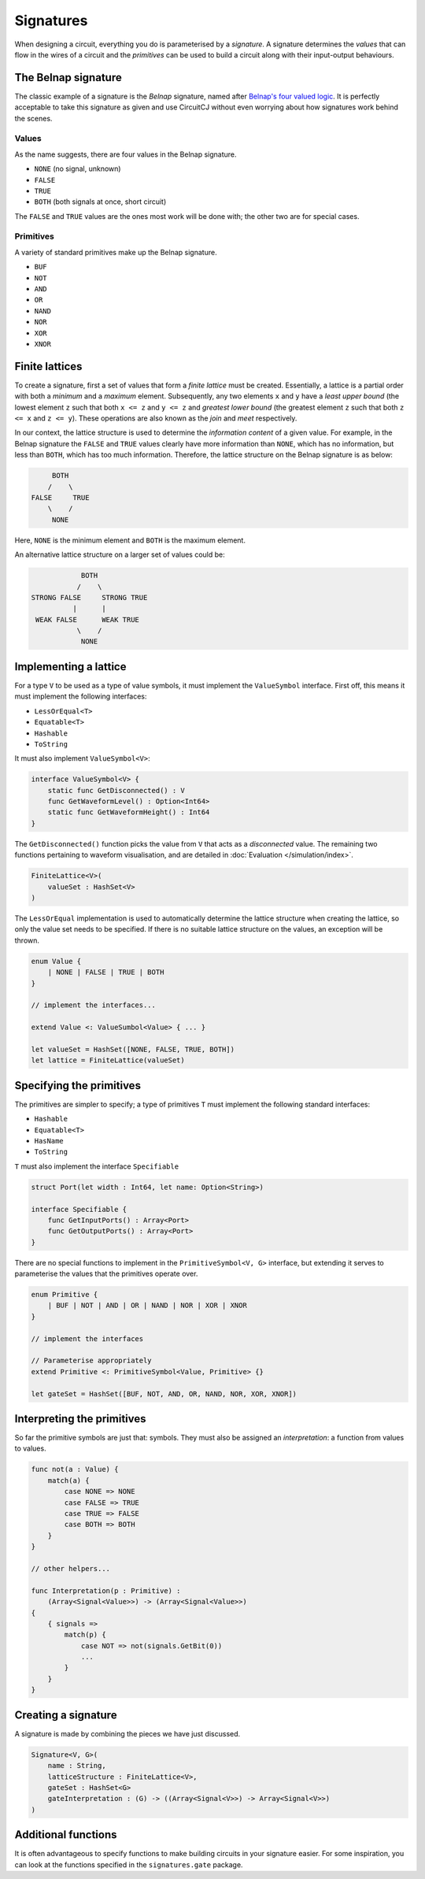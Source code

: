Signatures
==========

When designing a circuit, everything you do is parameterised by a *signature*.
A signature determines the *values* that can flow in the wires of a circuit and
the *primitives* can be used to build a circuit along with their
input-output behaviours.

The Belnap signature
--------------------

The classic example of a signature is the *Belnap* signature, named after
`Belnap's four valued logic <https://en.wikipedia.org/wiki/Four-valued_logic#Belnap>`_.
It is perfectly acceptable to take this signature as given and use CircuitCJ
without even worrying about how signatures work behind the scenes.

Values
******

As the name suggests, there are four values in the Belnap signature.

* ``NONE`` (no signal, unknown)
* ``FALSE``
* ``TRUE``
* ``BOTH`` (both signals at once, short circuit)

The ``FALSE`` and ``TRUE`` values are the ones most work will be done with; the
other two are for special cases.

Primitives
**********

A variety of standard primitives make up the Belnap signature.

* ``BUF``
* ``NOT``
* ``AND``
* ``OR``
* ``NAND``
* ``NOR``
* ``XOR``
* ``XNOR``

Finite lattices
---------------

To create a signature, first a set of values that form a *finite lattice* must
be created.
Essentially, a lattice is a partial order with both a *minimum* and a *maximum*
element.
Subsequently, any two elements ``x`` and ``y`` have a *least upper bound* (the
lowest element ``z`` such that both ``x <= z`` and ``y <= z`` and *greatest
lower bound* (the greatest element ``z`` such that both ``z <= x`` and
``z <= y``).
These operations are also known as the *join* and *meet* respectively.

In our context, the lattice structure is used to determine the *information
content* of a given value.
For example, in the Belnap signature the ``FALSE`` and ``TRUE`` values clearly
have more information than ``NONE``, which has no information, but less than
``BOTH``, which has too much information.
Therefore, the lattice structure on the Belnap signature is as below:

.. code-block::

             BOTH
            /    \
        FALSE     TRUE
            \    /
             NONE

Here, ``NONE`` is the minimum element and ``BOTH`` is the maximum element.

An alternative lattice structure on a larger set of values could be:

.. code-block::

               BOTH
              /    \
   STRONG FALSE     STRONG TRUE
             |      |
    WEAK FALSE      WEAK TRUE
              \    /
               NONE


Implementing a lattice
----------------------

For a type ``V`` to be used as a type of value symbols, it must implement
the ``ValueSymbol`` interface.
First off, this means it must implement the following interfaces:

* ``LessOrEqual<T>``
* ``Equatable<T>``
* ``Hashable``
* ``ToString``

It must also implement ``ValueSymbol<V>``:

.. code-block:: scala

    interface ValueSymbol<V> {
        static func GetDisconnected() : V
        func GetWaveformLevel() : Option<Int64>
        static func GetWaveformHeight() : Int64
    }

The ``GetDisconnected()`` function picks the value from ``V`` that acts as a
*disconnected* value.
The remaining two functions pertaining to waveform visualisation, and are
detailed in :doc:`Evaluation </simulation/index>`.

.. code-block:: scala

    FiniteLattice<V>(
        valueSet : HashSet<V>
    )

The ``LessOrEqual`` implementation is used to automatically determine the
lattice structure when creating the lattice, so only the value set needs to be
specified.
If there is no suitable lattice structure on the values, an exception will be
thrown.

.. code-block:: scala

    enum Value {
        | NONE | FALSE | TRUE | BOTH
    }

    // implement the interfaces...

    extend Value <: ValueSumbol<Value> { ... }

    let valueSet = HashSet([NONE, FALSE, TRUE, BOTH])
    let lattice = FiniteLattice(valueSet)

Specifying the primitives
-------------------------

The primitives are simpler to specify; a type of primitives ``T`` must implement
the following standard interfaces:

* ``Hashable``
* ``Equatable<T>``
* ``HasName``
* ``ToString``

``T`` must also implement the interface ``Specifiable``

.. code-block:: scala

    struct Port(let width : Int64, let name: Option<String>)

    interface Specifiable {
        func GetInputPorts() : Array<Port>
        func GetOutputPorts() : Array<Port>
    }

There are no special functions to implement in the ``PrimitiveSymbol<V, G>``
interface, but extending it serves to parameterise the values that the
primitives operate over.

.. code-block:: scala

    enum Primitive {
        | BUF | NOT | AND | OR | NAND | NOR | XOR | XNOR
    }

    // implement the interfaces

    // Parameterise appropriately
    extend Primitive <: PrimitiveSymbol<Value, Primitive> {}

    let gateSet = HashSet([BUF, NOT, AND, OR, NAND, NOR, XOR, XNOR])

Interpreting the primitives
---------------------------

So far the primitive symbols are just that: symbols.
They must also be assigned an *interpretation*: a function from values to
values.

.. code-block:: scala

    func not(a : Value) {
        match(a) {
            case NONE => NONE
            case FALSE => TRUE
            case TRUE => FALSE
            case BOTH => BOTH
        }
    }

    // other helpers...

    func Interpretation(p : Primitive) :
        (Array<Signal<Value>>) -> (Array<Signal<Value>>)
    {
        { signals =>
            match(p) {
                case NOT => not(signals.GetBit(0))
                ...
            }
        }
    }

Creating a signature
--------------------

A signature is made by combining the pieces we have just discussed.

.. code-block:: scala

    Signature<V, G>(
        name : String,
        latticeStructure : FiniteLattice<V>,
        gateSet : HashSet<G>
        gateInterpretation : (G) -> ((Array<Signal<V>>) -> Array<Signal<V>>)
    )

Additional functions
--------------------

It is often advantageous to specify functions to make building circuits in your
signature easier.
For some inspiration, you can look at the functions specified in the
``signatures.gate`` package.
